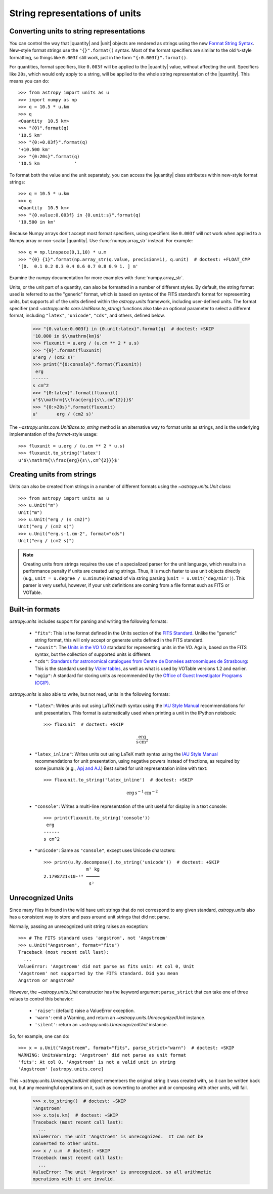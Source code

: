 .. _astropy-units-format:

String representations of units
*******************************

.. |quantity| replace:: :class:`~astropy.units.Quantity`

.. |unit| replace:: :class:`~astropy.units.UnitBase`

Converting units to string representations
==========================================

You can control the way that |quantity| and |unit| objects are rendered as
strings using the new `Format String Syntax
<http://docs.python.org/library/string.html#format-string-syntax>`__.
New-style format strings use the ``"{}".format()`` syntax.  Most of
the format specifiers are similar to the old ``%``-style formatting,
so things like ``0.003f`` still work, just in the form
``"{:0.003f}".format()``.

For quantities, format specifiers, like ``0.003f`` will be applied to
the |quantity| value, without affecting the unit. Specifiers like
``20s``, which would only apply to a string, will be applied to the
whole string representation of the |quantity|. This means you can do::

    >>> from astropy import units as u
    >>> import numpy as np
    >>> q = 10.5 * u.km
    >>> q
    <Quantity  10.5 km>
    >>> "{0}".format(q)
    '10.5 km'
    >>> "{0:+0.03f}".format(q)
    '+10.500 km'
    >>> "{0:20s}".format(q)
    '10.5 km             '

To format both the value and the unit separately, you can access the |quantity|
class attributes within new-style format strings::

    >>> q = 10.5 * u.km
    >>> q
    <Quantity  10.5 km>
    >>> "{0.value:0.003f} in {0.unit:s}".format(q)
    '10.500 in km'

Because Numpy arrays don't accept most format specifiers, using specifiers like
``0.003f`` will not work when applied to a Numpy array or non-scalar |quantity|.
Use :func:`numpy.array_str` instead. For example::

    >>> q = np.linspace(0,1,10) * u.m
    >>> "{0} {1}".format(np.array_str(q.value, precision=1), q.unit)  # doctest: +FLOAT_CMP
    '[0.  0.1 0.2 0.3 0.4 0.6 0.7 0.8 0.9 1. ] m'

Examine the numpy documentation for more examples with :func:`numpy.array_str`.

Units, or the unit part of a quantity, can also be formatted in a
number of different styles.  By default, the string format used is
referred to as the "generic" format, which is based on syntax of the
FITS standard's format for representing units, but supports all of the
units defined within the `astropy.units` framework, including
user-defined units.  The format specifier (and
`~astropy.units.core.UnitBase.to_string`) functions also take an
optional parameter to select a different format, including
``"latex"``, ``"unicode"``, ``"cds"``, and others, defined below.

    >>> "{0.value:0.003f} in {0.unit:latex}".format(q)  # doctest: +SKIP
    '10.000 in $\\mathrm{km}$'
    >>> fluxunit = u.erg / (u.cm ** 2 * u.s)
    >>> "{0}".format(fluxunit)
    u'erg / (cm2 s)'
    >>> print("{0:console}".format(fluxunit))
     erg
    ------
    s cm^2
    >>> "{0:latex}".format(fluxunit)
    u'$\\mathrm{\\frac{erg}{s\\,cm^{2}}}$'
    >>> "{0:>20s}".format(fluxunit)
    u'       erg / (cm2 s)'

The `~astropy.units.core.UnitBase.to_string` method is an alternative way to
format units as strings, and is the underlying implementation of the
`format`-style usage::

    >>> fluxunit = u.erg / (u.cm ** 2 * u.s)
    >>> fluxunit.to_string('latex')
    u'$\\mathrm{\\frac{erg}{s\\,cm^{2}}}$'

Creating units from strings
===========================

Units can also be created from strings in a number of different
formats using the `~astropy.units.Unit` class::

  >>> from astropy import units as u
  >>> u.Unit("m")
  Unit("m")
  >>> u.Unit("erg / (s cm2)")
  Unit("erg / (cm2 s)")
  >>> u.Unit("erg.s-1.cm-2", format="cds")
  Unit("erg / (cm2 s)")

.. note::

   Creating units from strings requires the use of a specialized
   parser for the unit language, which results in a performance
   penalty if units are created using strings.  Thus, it is much
   faster to use unit objects directly (e.g., ``unit = u.degree /
   u.minute``) instead of via string parsing (``unit =
   u.Unit('deg/min')``).  This parser is very useful, however, if your
   unit definitions are coming from a file format such as FITS or
   VOTable.

Built-in formats
================

`astropy.units` includes support for parsing and writing the following
formats:

  - ``"fits"``: This is the format defined in the Units section of the
    `FITS Standard <http://fits.gsfc.nasa.gov/fits_standard.html>`__.
    Unlike the "generic" string format, this will only accept or
    generate units defined in the FITS standard.

  - ``"vounit"``: The `Units in the VO 1.0
    <http://www.ivoa.net/Documents/VOUnits/>`__ standard for
    representing units in the VO.  Again, based on the FITS syntax,
    but the collection of supported units is different.

  - ``"cds"``: `Standards for astronomical catalogues from Centre de
    Données astronomiques de Strasbourg
    <http://cds.u-strasbg.fr/doc/catstd-3.2.htx>`__: This is the
    standard used by `Vizier tables <http://vizier.u-strasbg.fr/>`__,
    as well as what is used by VOTable versions 1.2 and earlier.

  - ``"ogip"``: A standard for storing units as recommended by the
    `Office of Guest Investigator Programs (OGIP)
    <http://heasarc.gsfc.nasa.gov/docs/heasarc/ofwg/docs/general/ogip_93_001/>`_.

`astropy.units` is also able to write, but not read, units in the
following formats:

  - ``"latex"``: Writes units out using LaTeX math syntax using the
    `IAU Style Manual
    <http://www.iau.org/static/publications/stylemanual1989.pdf>`__
    recommendations for unit presentation.  This format is
    automatically used when printing a unit in the IPython notebook::

      >>> fluxunit  # doctest: +SKIP

    .. math::

       \mathrm{\frac{erg}{s\,cm^{2}}}

  - ``"latex_inline"``: Writes units out using LaTeX math syntax using the
    `IAU Style Manual
    <http://www.iau.org/static/publications/stylemanual1989.pdf>`__
    recommendations for unit presentation, using negative powers instead of
    fractions, as required by some journals (e.g., `Apj and AJ
    <http://aas.org/authors/manuscript-preparation-aj-apj-author-instructions#_Toc2.2>`_.)
    Best suited for unit representation inline with text::

      >>> fluxunit.to_string('latex_inline')  # doctest: +SKIP

    .. math::

       \mathrm{erg\,s^{-1}\,cm^{-2}}

  - ``"console"``: Writes a multi-line representation of the unit
    useful for display in a text console::

      >>> print(fluxunit.to_string('console'))
       erg
      ------
      s cm^2

  - ``"unicode"``: Same as ``"console"``, except uses Unicode
    characters::

      >>> print(u.Ry.decompose().to_string('unicode'))  # doctest: +SKIP
                      m² kg
      2.1798721×10-¹⁸ ─────
                       s²

Unrecognized Units
==================

Since many files in found in the wild have unit strings that do not
correspond to any given standard, `astropy.units` also has a
consistent way to store and pass around unit strings that did not
parse.

Normally, passing an unrecognized unit string raises an exception::

  >>> # The FITS standard uses 'angstrom', not 'Angstroem'
  >>> u.Unit("Angstroem", format="fits")
  Traceback (most recent call last):
    ...
  ValueError: 'Angstroem' did not parse as fits unit: At col 0, Unit
  'Angstroem' not supported by the FITS standard. Did you mean
  Angstrom or angstrom?

However, the `~astropy.units.Unit` constructor has the keyword
argument ``parse_strict`` that can take one of three values to control
this behavior:

  - ``'raise'``: (default) raise a ValueError exception.

  - ``'warn'``: emit a Warning, and return an
    `~astropy.units.UnrecognizedUnit` instance.

  - ``'silent'``: return an `~astropy.units.UnrecognizedUnit`
    instance.

So, for example, one can do::

   >>> x = u.Unit("Angstroem", format="fits", parse_strict="warn")  # doctest: +SKIP
   WARNING: UnitsWarning: 'Angstroem' did not parse as unit format
   'fits': At col 0, 'Angstroem' is not a valid unit in string
   'Angstroem' [astropy.units.core]

This `~astropy.units.UnrecognizedUnit` object remembers the
original string it was created with, so it can be written back out,
but any meaningful operations on it, such as converting to another
unit or composing with other units, will fail.

   >>> x.to_string()  # doctest: +SKIP
   'Angstroem'
   >>> x.to(u.km)  # doctest: +SKIP
   Traceback (most recent call last):
     ...
   ValueError: The unit 'Angstroem' is unrecognized.  It can not be
   converted to other units.
   >>> x / u.m  # doctest: +SKIP
   Traceback (most recent call last):
     ...
   ValueError: The unit 'Angstroem' is unrecognized, so all arithmetic
   operations with it are invalid.

